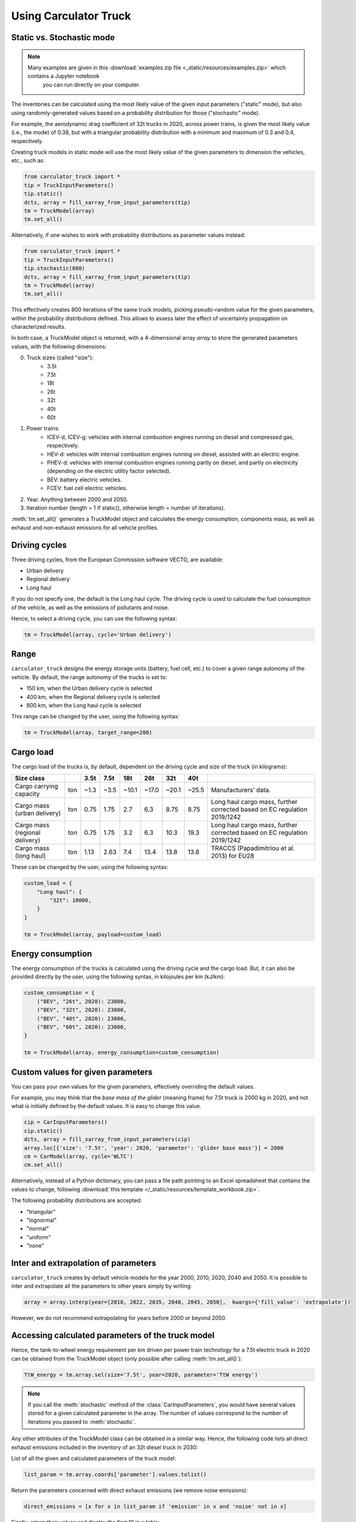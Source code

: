 .. _usage:

Using Carculator Truck
======================

Static vs. Stochastic mode
--------------------------

.. note:: 

   Many examples are given in this :download:`examples.zip file <_static/resources/examples.zip>` which contains a Jupyter notebook
    you can run directly on your computer.

The inventories can be calculated using the most likely value of the given input parameters ("static" mode), but also using
randomly-generated values based on a probability distribution for those ("stochastic" mode).

For example, the aerodynamic drag coefficient of 32t trucks in 2020, across power trains, is given the most likely value (i.e., the mode) of 0.38,
but with a triangular probability distribution with a minimum and maximum of 0.3 and 0.4, respectively.

Creating truck models in static mode will use the most likely value of the given parameters to dimension the vehicles, etc., such as:

.. code-block:: python

   from carculator_truck import *
   tip = TruckInputParameters()
   tip.static()
   dcts, array = fill_xarray_from_input_parameters(tip)
   tm = TruckModel(array)
   tm.set_all()


Alternatively, if one wishes to work with probability distributions as parameter values instead:

.. code-block:: python

   from carculator_truck import *
   tip = TruckInputParameters()
   tip.stochastic(800)
   dcts, array = fill_xarray_from_input_parameters(tip)
   tm = TruckModel(array)
   tm.set_all()


This effectively creates 800 iterations of the same truck models, picking pseudo-random value for the given parameters,
within the probability distributions defined. This allows to assess later the effect of uncertainty propagation on
characterized results.

In both case, a TruckModel object is returned, with a 4-dimensional array `array` to store the generated parameters values, with the following dimensions:

0. Truck sizes (called "size"):
    * 3.5t
    * 7.5t
    * 18t
    * 26t
    * 32t
    * 40t
    * 60t

1. Power trains:
    * ICEV-d, ICEV-g: vehicles with internal combustion engines running on diesel and compressed gas, respectively.
    * HEV-d: vehicles with internal combustion engines running on diesel, assisted with an electric engine.
    * PHEV-d: vehicles with internal combustion engines running partly on diesel, and partly on electricity (depending on the electric utility factor selected).
    * BEV: battery electric vehicles.
    * FCEV: fuel cell electric vehicles.

2. Year. Anything between 2000 and 2050.

3. Iteration number (length = 1 if static(), otherwise length = number of iterations).


:meth:`tm.set_all()` generates a TruckModel object and calculates the energy consumption,
components mass, as well as exhaust and non-exhaust emissions for all vehicle profiles.

Driving cycles
--------------

Three driving cycles, from the European Commission software VECTO, are available:

* Urban delivery
* Regional delivery
* Long haul

If you do not specify one, the default is the Long haul cycle.
The driving cycle is used to calculate the fuel consumption of the vehicle,
as well as the emissions of pollutants and noise.

Hence, to select a driving cycle, you can use the following syntax:

.. code-block:: python

   tm = TruckModel(array, cycle='Urban delivery')

Range
-----

``carculator_truck`` designs the energy storage units (battery, fuel cell, etc.) to cover a given range autonomy of the vehicle.
By default, the range autonomy of the trucks is set to:

* 150 km, when the Urban delivery cycle is selected
* 400 km, when the Regional delivery cycle is selected
* 800 km, when the Long haul cycle is selected

This range can be changed by the user, using the following syntax:

.. code-block:: python

   tm = TruckModel(array, target_range=200)

Cargo load
----------

The cargo load of the trucks is, by default, dependent
on the driving cycle and size of the truck (in kilograms):

.. table::

    +---------------------------------+------+-------+-------+--------+--------+--------+--------+---------------------------------------------------------------------------+
    | Size class                      |      | 3.5t  | 7.5t  | 18t    | 26t    | 32t    | 40t    |                                                                           |
    +=================================+======+=======+=======+========+========+========+========+===========================================================================+
    | Cargo carrying capacity         | ton  | ~1.3  | ~3.5  | ~10.1  | ~17.0  | ~20.1  | ~25.5  | Manufacturers’ data.                                                      |
    +---------------------------------+------+-------+-------+--------+--------+--------+--------+---------------------------------------------------------------------------+
    | Cargo mass (urban delivery)     | ton  | 0.75  | 1.75  | 2.7    | 6.3    | 8.75   | 8.75   | Long haul cargo mass, further corrected based on EC regulation 2019/1242  |
    +---------------------------------+------+-------+-------+--------+--------+--------+--------+---------------------------------------------------------------------------+
    | Cargo mass (regional delivery)  | ton  | 0.75  | 1.75  | 3.2    | 6.3    | 10.3   | 19.3   | Long haul cargo mass, further corrected based on EC regulation 2019/1242  |
    +---------------------------------+------+-------+-------+--------+--------+--------+--------+---------------------------------------------------------------------------+
    | Cargo mass (long haul)          | ton  | 1.13  | 2.63  | 7.4    | 13.4   | 13.8   | 13.8   | TRACCS (Papadimitriou et al. 2013) for EU28                               |
    +---------------------------------+------+-------+-------+--------+--------+--------+--------+---------------------------------------------------------------------------+

These can be changed by the user, using the following syntax:

.. code-block:: python

    custom_load = {
        "Long haul": {
            "32t": 10000,
        }
    }

    tm = TruckModel(array, payload=custom_load)

Energy consumption
------------------

The energy consumption of the trucks is calculated using the driving cycle and the cargo load.
But, it can also be provided directly by the user, using the following syntax,
in kilojoules per km (kJ/km):

.. code-block:: python

    custom_consumption = {
        ("BEV", "26t", 2020): 23000,
        ("BEV", "32t", 2020): 23000,
        ("BEV", "40t", 2020): 23000,
        ("BEV", "60t", 2020): 23000,
    }

    tm = TruckModel(array, energy_consumption=custom_consumption)

Custom values for given parameters
----------------------------------

You can pass your own values for the given parameters, effectively overriding the default values.

For example, you may think that the *base mass of the glider* (meaning frame) for 7.5t truck is 2000 kg in 2020,
and not what is initially defined by the default values. It is easy to change this value.

.. code-block:: python

    cip = CarInputParameters()
    cip.static()
    dcts, array = fill_xarray_from_input_parameters(cip)
    array.loc[{'size': '7.5t', 'year': 2020, 'parameter': 'glider base mass'}] = 2000
    cm = CarModel(array, cycle='WLTC')
    cm.set_all()

Alternatively, instead of a Python dictionary, you can pass a file path pointing to an Excel spreadsheet that contains
the values to change, following :download:`this template </_static/resources/template_workbook.zip>`.

The following probability distributions are accepted:

* "triangular"
* "lognormal"
* "normal"
* "uniform"
* "none"

Inter and extrapolation of parameters
-------------------------------------

``carculator_truck`` creates by default vehicle models for the year 2000, 2010, 2020, 2040 and 2050.
It is possible to inter and extrapolate all the parameters to other years simply by writing:

.. code-block:: python

    array = array.interp(year=[2018, 2022, 2035, 2040, 2045, 2050],  kwargs={'fill_value': 'extrapolate'})

However, we do not recommend extrapolating for years before 2000 or beyond 2050.

Accessing calculated parameters of the truck model
--------------------------------------------------

Hence, the tank-to-wheel energy requirement per km driven per power train technology
for a 7.5t electric truck in 2020 can be obtained from the TruckModel object
(only possible after calling :meth:`tm.set_all()`):

.. code-block:: python

    TtW_energy = tm.array.sel(size='7.5t', year=2020, parameter='TtW energy')


.. note::

    If you call the :meth:`stochastic` method of the :class:`CarInputParameters`, you would have
    several values stored for a given calculated parameter in the array.
    The number of values correspond to the number of iterations
    you passed to :meth:`stochastic`.


Any other attributes of the TruckModel class can be obtained in a similar way.
Hence, the following code lists all direct exhaust emissions included in the
inventory of an 32t diesel truck in 2030:

List of all the given and calculated parameters of the truck model:

.. code-block:: python

    list_param = tm.array.coords['parameter'].values.tolist()

Return the parameters concerned with direct exhaust emissions
(we remove noise emissions):

.. code-block:: python

    direct_emissions = [x for x in list_param if 'emission' in x and 'noise' not in x]

Finally, return their values and display the first 10 in a table:

.. code-block:: python

    tm.array.sel(parameter=direct_emissions, year=2030, size='32t', powertrain='ICEV-d').to_dataframe(name='direct emissions')

Or we could be interested in visualizing the distribution of
non-characterized noise emissions, in joules:

.. code-block:: python

    noise_emissions = [x for x in list_param if 'noise' in x]
    data = tm.array.sel(parameter=noise_emissions, year=2030, size='32t', powertrain='ICEV-d', value=0)\
        .to_dataframe(name='noise emissions')['noise emissions']
    data[data>0].plot(kind='bar')
    plt.ylabel('joules per km')
    plt.show()


Characterization of inventories (static)
----------------------------------------

``carculator_truck`` makes the characterization of inventories easy. You can characterize the inventories directly from
``carculator_truck`` against midpoint impact assessment methods.

For example, to obtain characterized results against the midpoint impact assessment method ReCiPe for all cars:

.. code-block:: python

    ic = InventoryCalculation(tm)
    results = ic.calculate_impacts()


Hence, to plot the carbon footprint for all diesel trucks in 2020:

.. code-block:: python

    results.sel(powertrain="ICEV-d",
                year=2020,
                impact_category='climate change',
                value=0).to_dataframe('impact').unstack(level=1)['impact'].plot(kind='bar',
                stacked=True)
    plt.ylabel('kg CO2-eq./tkm')
    plt.show()

.. note::

    * For now, only the ReCiPe 2008 v.1.13 and ILCD 2018 methods
      are available for midpoint characterization.
    * Also, once the instance of the :class:`TruckModel` class has been created,
      there is no need to re-create it in order to calculate additional environmental impacts
      (unless you wish to change values of certain input or calculated parameters,
      the driving cycle or go from static to stochastic mode).

Characterization of inventories (stochastic)
--------------------------------------------

In the same manner, you can obtain distributions of results,
instead of one-point values if you have run the model in
stochastic mode (with 500 iterations and the driving cycle Long haul).

.. code-block:: python

    tip = TruckInputParameters()
    tip.stochastic(500)
    scope = {
        'powertrain':['BEV', 'PHEV-d'],
    }
    dcts, array = fill_xarray_from_input_parameters(tip, scope=scope)
    tm = TruckModel(array, cycle='WLTC')
    tm.set_all()

    ic = InventoryCalculation(tm)
    results = ic.calculate_impacts()

    data_MC = results.sel(impact_category='climate change').sum(axis=3).to_dataframe('climate change')
    plt.style.use('seaborn')
    data_MC.unstack(level=[0,1,2]).boxplot(showfliers=False, figsize=(20,5))
    plt.xticks(rotation=70)
    plt.ylabel('kg CO2-eq./tkm')
    plt.show()


Many other examples are described in a Jupyter Notebook inside the :download:`examples </_static/resources/examples.zip>` zipped file.

Export of inventories (static)
------------------------------

Inventories can be exported as:
    * a Python list of exchanges
    * a Brightway2 bw2io.importers.base_lci.LCIImporter object, ready to be imported in a Brigthway2 environment
    * an Excel file, to be imported in a Brigthway2 environment
    * a CSV file, to be imported in SimaPro 9.x.

.. code-block:: python

    ic = InventoryCalculation(tm)

    # export the inventories as a Python list
    mylist = ic.export_lci()
    # export the inventories as a Brightway2 object
    import_object = ic.export_lci_to_bw()
    # export the inventories as an Excel file (returns the file path of the created file)
    filepath = ic.export_lci_to_excel(software_compatibility="brightway2", ecoinvent_version="3.8")
    filepath = ic.export_lci_to_excel(software_compatibility="simapro", ecoinvent_version="3.6")

Import of inventories (static)
------------------------------

The inventories will link to the ecoinvent database.

.. code-block:: python

    import brightway2 as bw
    bw.projects.set_current("test_carculator")
    import bw2io
    fp = r"C:\file_path_to_the_inventory\lci-test.xlsx"

    i = bw2io.ExcelImporter(fp)
    i.apply_strategies()

    i.match_database(fields=('name', 'unit', 'location'))
    i.match_database("name_of_the_ecoinvent_db", fields=('name', 'unit', 'location', 'reference product'))
    i.match_database("biosphere3", fields=('name', 'unit', 'categories'))

    i.statistics()

    # if there are some unlinked biosphere flows (e.g., noise) left
    i.add_unlinked_flows_to_biosphere_database()

    i.write_database()

